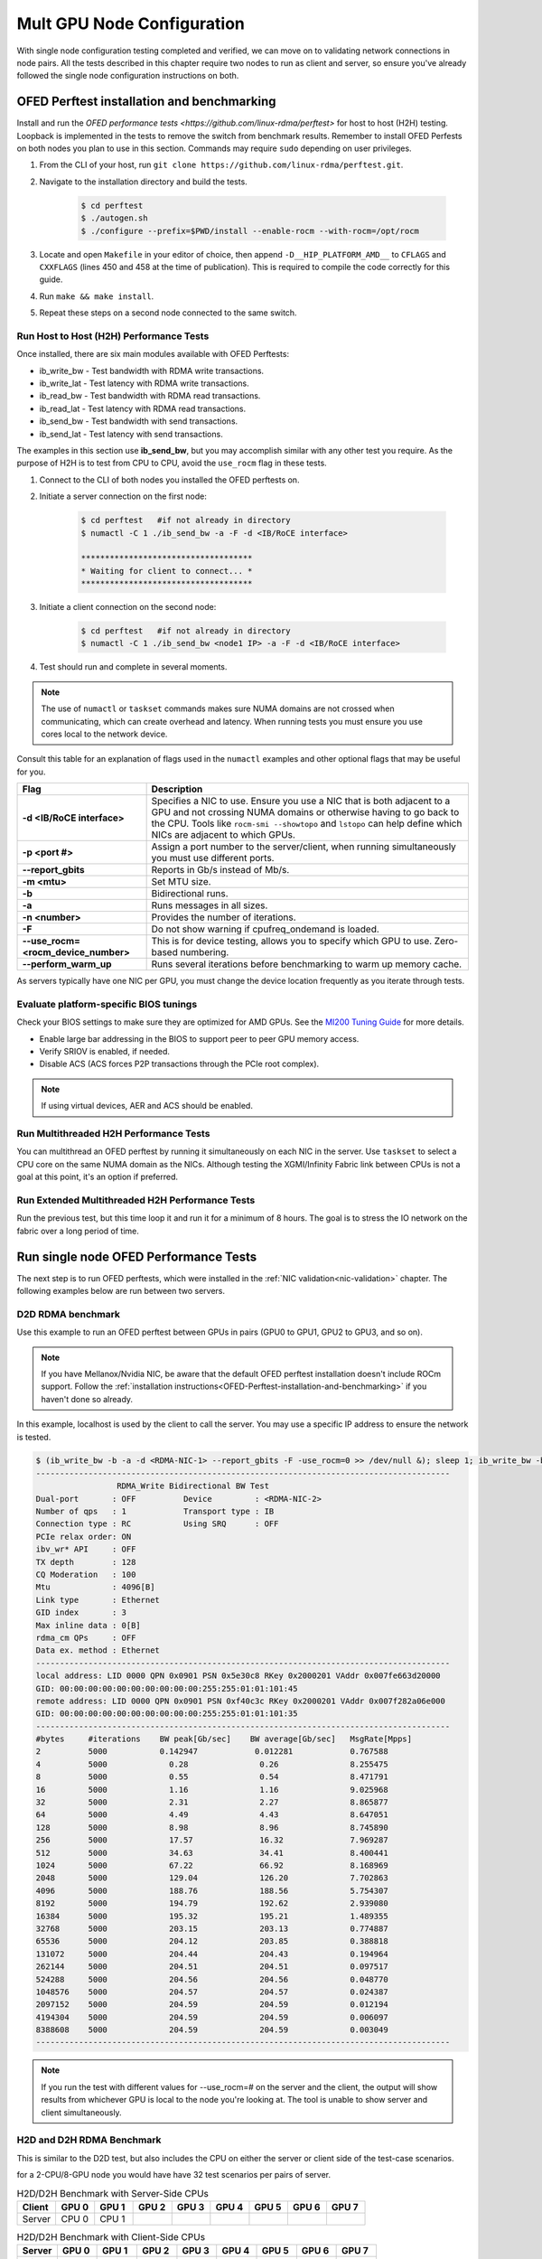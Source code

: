 .. meta::
   :description: How to configure multiple nodes for testing
   :keywords: network validation, DCGPU, multi node, ROCm, RCCL, machine learning, LLM, usage, tutorial

***************************
Mult GPU Node Configuration
***************************

With single node configuration testing completed and verified, we can move on to validating network connections in node pairs. All the tests described in this chapter require two nodes to run as client and server, so ensure you've already followed the single node configuration instructions on both.

.. _OFED-Perftest-installation-and-benchmarking:

OFED Perftest installation and benchmarking
-------------------------------------------

Install and run the `OFED performance tests <https://github.com/linux-rdma/perftest>` for host to host (H2H) testing. Loopback is implemented in the tests to remove the switch from benchmark results. Remember to install OFED Perfests on both nodes you plan to use in this section. Commands may require ``sudo`` depending on user privileges.

1. From the CLI of your host, run ``git clone https://github.com/linux-rdma/perftest.git``.

2. Navigate to the installation directory and build the tests.

    .. code-block:: shell

        $ cd perftest
        $ ./autogen.sh
        $ ./configure --prefix=$PWD/install --enable-rocm --with-rocm=/opt/rocm

3. Locate and open ``Makefile`` in your editor of choice, then append ``-D__HIP_PLATFORM_AMD__`` to ``CFLAGS`` and ``CXXFLAGS`` (lines 450 and 458 at the time of publication). This is required to compile the code correctly for this guide.

4. Run ``make && make install``.

5. Repeat these steps on a second node connected to the same switch.

Run Host to Host (H2H) Performance Tests
~~~~~~~~~~~~~~~~~~~~~~~~~~~~~~~~~~~~~~~~

Once installed, there are six main modules available with OFED Perftests:

* ib_write_bw - Test bandwidth with RDMA write transactions.
* ib_write_lat - Test latency with RDMA write transactions.
* ib_read_bw - Test bandwidth with RDMA read transactions.
* ib_read_lat - Test latency with RDMA read transactions.
* ib_send_bw - Test bandwidth with send transactions.
* ib_send_lat - Test latency with send transactions.

The examples in this section use **ib_send_bw**, but you may accomplish similar with any other test you require. As the purpose of H2H is to test from CPU to CPU, avoid the ``use_rocm`` flag in these tests.

1. Connect to the CLI of both nodes you installed the OFED perftests on.

2. Initiate a server connection on the first node:

    .. code-block:: shell
        
        $ cd perftest   #if not already in directory
        $ numactl -C 1 ./ib_send_bw -a -F -d <IB/RoCE interface>
        
        ************************************
        * Waiting for client to connect... *
        ************************************

3. Initiate a client connection on the second node:

    .. code-block:: shell

        $ cd perftest   #if not already in directory
        $ numactl -C 1 ./ib_send_bw <node1 IP> -a -F -d <IB/RoCE interface>

4. Test should run and complete in several moments.
      
.. note::
   The use of ``numactl`` or ``taskset`` commands makes sure NUMA domains are not crossed when communicating, which can create overhead and latency. When running tests you must ensure you use cores local to the network device.

Consult this table for an explanation of flags used in the ``numactl`` examples and other optional flags that may be useful for you.

.. raw:: html

   <style>
     #perftest-commands-table tr td:last-child {
       font-size: 0.9rem;
     }
   </style>

.. container::
   :name: perftest-commands-table

   .. list-table::
      :header-rows: 1
      :stub-columns: 1
      :widths: 2 5

      * - Flag
        - Description

      * - -d <IB/RoCE interface>
        - Specifies a NIC to use. Ensure you use a NIC that is both adjacent to a GPU and not crossing NUMA domains or otherwise having to go back to the CPU. Tools like ``rocm-smi --showtopo`` and ``lstopo`` can help define which NICs are adjacent to which GPUs.

      * - -p <port #>
        -  Assign a port number to the server/client, when running simultaneously you must use different ports.

      * - --report_gbits
        - Reports in Gb/s instead of Mb/s.

      * - -m <mtu>
        - Set MTU size.
    
      * - -b
        - Bidirectional runs.

      * - -a 
        - Runs messages in all sizes.

      * - -n <number> 
        - Provides the number of iterations.

      * - -F
        - Do not show warning if cpufreq_ondemand is loaded.

      * - --use_rocm=<rocm_device_number>
        - This is for device testing, allows you to specify which GPU to use. Zero-based numbering. 
     
      * - --perform_warm_up 
        - Runs several iterations before benchmarking to warm up memory cache.

As servers typically have one NIC per GPU, you must change the device location frequently as you iterate through tests. 

Evaluate platform-specific BIOS tunings
~~~~~~~~~~~~~~~~~~~~~~~~~~~~~~~~~~~~~~~

Check your BIOS settings to make sure they are optimized for AMD GPUs. See the `MI200 Tuning Guide <https://rocm.docs.amd.com/en/latest/how_to/tuning_guides/mi200.html>`_ for more details.

* Enable large bar addressing in the BIOS to support peer to peer GPU memory access.
* Verify SRIOV is enabled, if needed.
* Disable ACS (ACS forces P2P transactions through the PCIe root complex).

.. Note::
    If using virtual devices, AER and ACS should be enabled.

Run Multithreaded H2H Performance Tests
~~~~~~~~~~~~~~~~~~~~~~~~~~~~~~~~~~~~~~~

You can multithread an OFED perftest by running it simultaneously on each NIC in the server. Use ``taskset`` to select a CPU core on the same NUMA domain as the NICs. Although testing the XGMI/Infinity Fabric link between CPUs is not a goal at this point, it's an option if preferred.

Run Extended Multithreaded H2H Performance Tests
~~~~~~~~~~~~~~~~~~~~~~~~~~~~~~~~~~~~~~~~~~~~~~~~

Run the previous test, but this time loop it and run it for a minimum of 8 hours. The goal is to stress the IO network on the fabric over a long period of time.

Run single node OFED Performance Tests
--------------------------------------

The next step is to run OFED perftests, which were installed in the :ref:`NIC validation<nic-validation>` chapter. The following examples below are run between two servers.

.. COMMENT: How is this single node if the rest are run between two nodes? Wouldn't that make it multinode? Need to understand the distinction.

D2D RDMA benchmark
~~~~~~~~~~~~~~~~~~

Use this example to run an OFED perftest between GPUs in pairs (GPU0 to GPU1, GPU2 to GPU3, and so on). 

.. note::
   If you have Mellanox/Nvidia NIC, be aware that the default OFED perftest installation doesn't include ROCm support. Follow the :ref:`installation instructions<OFED-Perftest-installation-and-benchmarking>` if you haven't done so already.

In this example, localhost is used by the client to call the server. You may use a specific IP address to ensure the network is tested. 

.. code-block:: shell

   $ (ib_write_bw -b -a -d <RDMA-NIC-1> --report_gbits -F -use_rocm=0 >> /dev/null &); sleep 1; ib_write_bw -b -a -d <RDMA-NIC-2> --report_gbits -use_rocm=0 -F localhost
   ---------------------------------------------------------------------------------------
                    RDMA_Write Bidirectional BW Test
   Dual-port       : OFF          Device         : <RDMA-NIC-2>
   Number of qps   : 1            Transport type : IB
   Connection type : RC           Using SRQ      : OFF
   PCIe relax order: ON
   ibv_wr* API     : OFF
   TX depth        : 128
   CQ Moderation   : 100
   Mtu             : 4096[B]
   Link type       : Ethernet
   GID index       : 3
   Max inline data : 0[B]
   rdma_cm QPs     : OFF
   Data ex. method : Ethernet
   ---------------------------------------------------------------------------------------
   local address: LID 0000 QPN 0x0901 PSN 0x5e30c8 RKey 0x2000201 VAddr 0x007fe663d20000
   GID: 00:00:00:00:00:00:00:00:00:00:255:255:01:01:101:45
   remote address: LID 0000 QPN 0x0901 PSN 0xf40c3c RKey 0x2000201 VAddr 0x007f282a06e000
   GID: 00:00:00:00:00:00:00:00:00:00:255:255:01:01:101:35
   ---------------------------------------------------------------------------------------
   #bytes     #iterations    BW peak[Gb/sec]    BW average[Gb/sec]   MsgRate[Mpps]
   2          5000           0.142947            0.012281            0.767588
   4          5000             0.28               0.26               8.255475
   8          5000             0.55               0.54               8.471791
   16         5000             1.16               1.16               9.025968
   32         5000             2.31               2.27               8.865877
   64         5000             4.49               4.43               8.647051
   128        5000             8.98               8.96               8.745890
   256        5000             17.57              16.32              7.969287
   512        5000             34.63              34.41              8.400441
   1024       5000             67.22              66.92              8.168969
   2048       5000             129.04             126.20             7.702863
   4096       5000             188.76             188.56             5.754307
   8192       5000             194.79             192.62             2.939080
   16384      5000             195.32             195.21             1.489355
   32768      5000             203.15             203.13             0.774887
   65536      5000             204.12             203.85             0.388818
   131072     5000             204.44             204.43             0.194964
   262144     5000             204.51             204.51             0.097517
   524288     5000             204.56             204.56             0.048770
   1048576    5000             204.57             204.57             0.024387
   2097152    5000             204.59             204.59             0.012194
   4194304    5000             204.59             204.59             0.006097
   8388608    5000             204.59             204.59             0.003049
   ---------------------------------------------------------------------------------------

.. note::
   If you run the test with different values for --use_rocm=# on the server and the client, the output will show results from whichever GPU is local to the node you're looking at. The tool is unable to show server and client simultaneously.

   .. COMMENT - Couldn't get this to work between nodes because of 'Unable to open file descriptor for socket connection' on port 18515. May be a firewall issue for canary nodes, ask brady.

H2D and D2H RDMA Benchmark
~~~~~~~~~~~~~~~~~~~~~~~~~~

This is similar to the D2D test, but also includes the CPU on either the server or client side of the test-case scenarios. 

for a 2-CPU/8-GPU node you would have have 32 test scenarios per pairs of server.

.. list-table:: H2D/D2H Benchmark with Server-Side CPUs
   :widths: 25 25 25 25 25 25 25 25 25
   :header-rows: 1

   * - Client
     - GPU 0
     - GPU 1
     - GPU 2
     - GPU 3
     - GPU 4
     - GPU 5
     - GPU 6
     - GPU 7 
   * - Server
     - CPU 0
     - CPU 1
     -
     -
     -
     -
     -
     -

.. list-table:: H2D/D2H Benchmark with Client-Side CPUs
   :widths: 25 25 25 25 25 25 25 25 25
   :header-rows: 1

   * - Server
     - GPU 0
     - GPU 1
     - GPU 2
     - GPU 3
     - GPU 4
     - GPU 5
     - GPU 6
     - GPU 7 
   * - Client
     - CPU 0
     - CPU 1
     -
     -
     -
     -
     -
     -

To run this test, use a command similar to the example in the D2D benchmark, but only add the ``--use_rocm`` flag on either the server or client side so that one node communicates with the GPUs while the other does so with CPUs. Then run the test a second time with the ``use_rocm`` flag on the other side. Continue to use the most adjacent NIC to the GPU or CPU being tested so that communication doesn't run across the Infinity Fabric between CPUs (testing this isn't a goal at this time). 

D2D RDMA Multithread Benchmark
~~~~~~~~~~~~~~~~~~~~~~~~~~~~~~

For this test you must run the previous D2D benchmark simultaneously on all GPUs. Scripting is required to accomplish this, but the command input should resemble something like the following image with regard to your RDMA device naming scheme.

.. image:: ../data/D2D-perftest-multithread.png
   :alt: multithread perftest input

Important OFED perftest flags for this effort include:

* ``-p <port#>`` - Lets you assign specific ports for server/client combinations. Each pair needs an independent port number so you don't inadvertently use the wrong server. 
* ``-n <# of iterations>`` - Default is 1000, you can increase this to have the test run longer. 
* For bandwidth tests only:
   - ``-D <seconds>`` - Defines how long the test runs for. 
   - ``--run_infinitely`` - Requires user to break the runtime, otherwise runs indefinitely. 

D2D RDMA Multithread Extended Benchmark
~~~~~~~~~~~~~~~~~~~~~~~~~~~~~~~~~~~~~~~

To run this test, follow the same instructions for D2D RDMA multithread benchmark, set the duration for a minimum of 8 hours.

Configuration Tool Setup 
-------------------------

For this section we need to install the following tools:

* UCX & MPI (OpenMPI, MPICH, MVAPICH, CrayMPI)
* RCCL Collectives Test
* UCC Collectives test
* OSU Microbenchmarks (OMB) (with ROCM support)

Install RCCL
~~~~~~~~~~~~

RCCL is likely already installed on your nodes, but you can build the latest version from source at https://github.com/ROCm/rccl
(RCCL does require ROCm to already be installed.)

Install UCX
~~~~~~~~~~~

UCX is used with MPI for communicating over different types of RDMA enabled interconnects like RoCE and InfiniBand. 

.. code-block:: shell

   $ git clone https://github.com/openucx/ucc ; cd ucc
    
   $ ./autogen.sh
   
   $ ./configure --prefix=/opt/ucx/ucc --with-rocm=/opt/rocm --with-ucx=/opt/ucx
   
   $ make -j 8
   
   $ sudo make install

Do not erase the source code folder after compiling and installing, as it's required to install the UCC collective tests later in this chapter.

To run with UCC you must also add additional parameters.

.. code-block:: shell

   mpirun --mca pml ucx --mca osc ucx \
   --mca coll_ucc_enable 1     \
   --mca coll_ucc_priority 100 -np 64 ./my_mpi_app

Install and compile OpenMPI with UCX and UCC
~~~~~~~~~~~~~~~~~~~~~~~~~~~~~~~~~~~~~~~~~~~~

.. code-block:: shell

   git clone --recursive -b v4.1.x  https://github.com/open-mpi/ompi.git ; cd ompi

   ./autogen.pl

   mkdir build ; cd build

  ../configure --prefix=/opt/ompi --with-ucx=/opt/ucx --with-ucc=/opt/ucx/ucc \ 
   --enable-mca-no-build=btl-uct

   make -j 8 & make install

RCCL collectives test
~~~~~~~~~~~~~~~~~~~~~

To more easily build and run the RCCL tests, review and implement the script provided in the drop-down. Otherwise, you can follow the steps to manually install at https://github.com/ROCm/rccl-tests. 

.. dropdown:: build-and-run_rccl-tests_sweep_multinode.sh

    .. code-block:: shell
      :linenos:

      #!/bin/bash -x
  
      ## change this if ROCm is installed in a non-standard path
      ROCM_PATH=/opt/rocm
      
      ## to use pre-installed MPI, change `build_mpi` to 0 and ensure that libmpi.so exists at `MPI_INSTALL_DIR/lib`.
      build_mpi=1
      MPI_INSTALL_DIR=/opt/ompi
      
      ## to use pre-installed RCCL, change `build_rccl` to 0 and ensure that librccl.so exists at `RCCL_INSTALL_DIR/lib`.
      build_rccl=1
      RCCL_INSTALL_DIR=${ROCM_PATH}
      
      
      WORKDIR=$PWD
      
      ## building mpich
      if [ ${build_mpi} -eq 1 ]
      then
          cd ${WORKDIR}
          if [ ! -d mpich ]
          then
              wget https://www.mpich.org/static/downloads/4.1.2/mpich-4.1.2.tar.gz
              mkdir -p mpich
              tar -zxf mpich-4.1.2.tar.gz -C mpich --strip-components=1
              cd mpich
              mkdir build
              cd build
              ../configure --prefix=${WORKDIR}/mpich/install --disable-fortran --with-ucx=embedded
              make -j 16
              make install
          fi
          MPI_INSTALL_DIR=${WORKDIR}/mpich/install
      fi
      
      
      ## building rccl (develop)
      if [ ${build_rccl} -eq 1 ]
      then
          cd ${WORKDIR}
          if [ ! -d rccl ]
          then
              git clone https://github.com/ROCm/rccl -b develop
              cd rccl
              ./install.sh -l
          fi
          RCCL_INSTALL_DIR=${WORKDIR}/rccl/build/release
      fi
      
      
      ## building rccl-tests (develop)
      cd ${WORKDIR}
      if [ ! -d rccl-tests ]
      then
          git clone https://github.com/ROCm/rccl-tests
          cd rccl-tests
          make MPI=1 MPI_HOME=${MPI_INSTALL_DIR} NCCL_HOME=${RCCL_INSTALL_DIR} -j
      fi
      
      
      ## running multi-node rccl-tests all_reduce_perf for 1GB
      cd ${WORKDIR}
      
      ## requires a hostfile named hostfile.txt for the multi-node setup in ${WORKDIR}/
      
      n=`wc --lines < hostfile.txt`   # count the numbers of nodes in hostfile.txt
      echo "No. of nodes: ${n}"       # print number of nodes
      m=8                             # assuming 8 GPUs per node
      echo "No. of GPUs/node: ${m}"   # print number of GPUs per node
      total=$((n * m))                # total number of MPI ranks (1 per GPU)
      echo "Total ranks: ${total}"    # print number of GPUs per node
      
      ### set these environment variables if using Infiniband interconnect
      ## export NCCL_IB_HCA=^mlx5_8
      
      ### set these environment variables if using RoCE interconnect
      ## export NCCL_IB_GID_INDEX=3
      
      for coll in all_reduce all_gather alltoall alltoallv broadcast gather reduce reduce_scatter scatter sendrecv
      do
          # using MPICH; comment next line if using OMPI
          mpirun -np ${total} --bind-to numa -env NCCL_DEBUG=VERSION -env PATH=${MPI_INSTALL_DIR}/bin:${ROCM_PATH}/bin:$PATH -env LD_LIBRARY_PATH=${RCCL_INSTALL_DIR}/lib:${MPI_INSTALL_DIR}/lib:$LD_LIBRARY_PATH ${WORKDIR}/rccl-tests/build/${coll}_perf -b 1 -e 16G -f 2 -g 1 2>&1 | tee ${WORKDIR}/stdout_rccl-tests_${coll}_1-16G_nodes${n}_gpus${total}.txt
      
          ## uncomment, if using OMPI
          ## mpirun -np ${total} --bind-to numa -x NCCL_DEBUG=VERSION -x PATH=${MPI_INSTALL_DIR}/bin:${ROCM_PATH}/bin:$PATH -x LD_LIBRARY_PATH=${RCCL_INSTALL_DIR}/lib:${MPI_INSTALL_DIR}/lib:$LD_LIBRARY_PATH --mca pml ucx --mca btl ^openib ${WORKDIR}/rccl-tests/build/${coll}_perf -b 1 -e 16G -f 2 -g 1 2>&1 | tee ${WORKDIR}/stdout_rccl-tests_${coll}_1-16G_nodes${n}_gpus${total}.txt
      
          sleep 10
      done

.. Add or link to the RCCL config script once it's cleared for publication.

OSU Microbenchmarks with ROCm support
~~~~~~~~~~~~~~~~~~~~~~~~~~~~~~~~~~~~~

OSU Microbenchmarks (OMB) make use of MPI to communicate. There are several installation methods to choose here. Review `ROCm documentation <https://rocm.docs.amd.com/en/latest/how-to/gpu-enabled-mpi.html#rocm-enabled-osu-benchmarks>`_ for instructions on installing OMB with OpenMPI, or follow the separate install instructions in this section.

.. Note::
   When building OSU Benchmarks, there is a known issue where configuration will not work correctly with current versions of ROCm. As a workaround, use a configuration command (demonstrated below) that includes changes to the CFLAGS and CXXFLAGS. 

.. code-block:: shell

   wget http://mvapich.cse.ohio-state.edu/download/mvapich/osu-micro-benchmarks-7.2.tar.gz
      
   tar zxvf osu-micro-benchmarks-7.2.tar.gz
      
   cd osu-micro-benchmarks-7.2/

   ./configure --enable-rocm --with-rocm=/opt/rocm --prefix=/opt/omb7.2 CC=/opt/ompi/bin/mpicc CXX=/opt/ompi/bin/mpicxx CFLAGS="-g -O2 -D__HIP_PLATFORM_AMD__" CXXFLAGS="-g -O2 -D__HIP_PLATFORM_AMD__ -std=c++11"

   make -j 4
      
   make install

UCC Collective Test
~~~~~~~~~~~~~~~~~~~

Return to the location you cloned the source code for UCC previously. (It's goofy, but there is a chicken and the egg thing happening - you need to have UCC built and installed in order to get MPI built with support for it, then you need that MPI to get these tests compiled). Now that MPI is installed, you must run the configure command and add `--with-mpi=/opt/ompi`` so it builds the MPI perftest. 

.. code-block:: shell

   ./configure --prefix=/opt/ucx/ucc --with-rocm=/opt/rocm --with-ucx=/opt/ucx \
   --with-mpi=/opt/ompi/

   make -j 4
   
   sudo make install

Running the workloads
---------------------

Once installed and on both systems, running OMB requires passwordless ssh between the servers and they must also be finger-printed,  otherwise MPI will fail. 

OMB has two main types of benchmarks: point to point (pt2pt) and collectives. Usually you start with a pair of nodes and run the pt2pt workloads. 

Commands in the table below are for running on 2 nodes with Infiniband interconnect from Host to Host (CPU to CPU).

.. QUESTION - Will these same commands work on RoCE?

.. raw:: html

   <style>
     #osu-commands-table tr td:last-child {
       font-size: 0.9rem;
     }
   </style>

.. container::
   :name: osu-commands-table

   .. list-table::
      :header-rows: 1
      :stub-columns: 1
      :widths: 2 5

      * - Command
        - Usage

      * - osu_bw
        - /opt/ompi-wIB/bin/mpirun --mca pml ucx --mca osc ucx --mca spml ucx --mca btl ^self,vader,openib --mca coll_hcoll_enable 0 --bind-to none -np 2 -host 10.1.10.110,10.1.10.72 -x UCX_TLS=all -x MV2_USE_ROCM=1 -x HIP_VISIBLE_DEVICES=1 numactl --localalloc /opt/osu-7.3/libexec/osu-micro-benchmarks/mpi/pt2pt/osu_bw -d rocm

      * - osu_bibw
        - /opt/ompi-wIB/bin/mpirun --mca pml ucx --mca osc ucx --mca spml ucx --mca btl ^self,vader,openib --mca coll_hcoll_enable 0 --bind-to none -np 2 -host 10.1.10.110,10.1.10.72 -x UCX_TLS=all -x MV2_USE_ROCM=1 -x HIP_VISIBLE_DEVICES=1 numactl --localalloc /opt/osu-7.3/libexec/osu-micro-benchmarks/mpi/pt2pt/osu_bibw -d rocm 

      * - osu_mbw_mr
        - /opt/ompi-wIB/bin/mpirun --mca pml ucx --mca osc ucx --mca spml ucx --mca btl ^self,vader,openib --mca coll_hcoll_enable 0 --bind-to none -np 2 -host 10.1.10.110,10.1.10.72 -x UCX_TLS=all -x MV2_USE_ROCM=1 -x HIP_VISIBLE_DEVICES=1 numactl --localalloc /opt/osu-7.3/libexec/osu-micro-benchmarks/mpi/pt2pt/osu_mbw_mr -d rocm

      * - osu_latency
        - /opt/ompi-wIB/bin/mpirun --mca pml ucx --mca osc ucx --mca spml ucx --mca btl ^self,vader,openib --mca coll_hcoll_enable 0 --bind-to none -np 2 -host 10.1.10.110,10.1.10.72 -x UCX_TLS=all -x MV2_USE_ROCM=1 -x HIP_VISIBLE_DEVICES=1 numactl --localalloc /opt/osu-7.3/libexec/osu-micro-benchmarks/mpi/pt2pt/osu_latency -d rocm

      * - osu_multi_lat
        - /opt/ompi-wIB/bin/mpirun --mca pml ucx --mca osc ucx --mca spml ucx --mca btl ^self,vader,openib --mca coll_hcoll_enable 0 --bind-to none -np 2 -host 10.1.10.110,10.1.10.72 -x UCX_TLS=all -x MV2_USE_ROCM=1 -x HIP_VISIBLE_DEVICES=1 numactl --localalloc /opt/osu-7.3/libexec/osu-micro-benchmarks/mpi/pt2pt/osu_multi_lat -d rocm 

To make use of the code that uses the GPU's or devices rather than the CPU, you must add a ``D D`` to the end of the command to go from device to device. Alternatively you can use ``D H`` to use device and host (GPU to CPU testing).

.. raw:: html

   <style>
     #osu-commands-table tr td:last-child {
       font-size: 0.9rem;
     }
   </style>

.. container::
   :name: osu-commands-table

   .. list-table::
      :header-rows: 1
      :stub-columns: 1
      :widths: 2 5

      * - Command
        - Usage

      * - osu_bw
        - /opt/ompi-wIB/bin/mpirun --mca pml ucx --mca osc ucx --mca spml ucx --mca btl ^self,vader,openib --mca coll_hcoll_enable 0 --bind-to none -np 2 -host 10.1.10.110,10.1.10.72 -x UCX_TLS=all -x MV2_USE_ROCM=1 -x HIP_VISIBLE_DEVICES=1 numactl --localalloc /opt/osu-7.3/libexec/osu-micro-benchmarks/mpi/pt2pt/osu_bw -d rocm D D

      * - osu_bibw
        - /opt/ompi-wIB/bin/mpirun --mca pml ucx --mca osc ucx --mca spml ucx --mca btl ^self,vader,openib --mca coll_hcoll_enable 0 --bind-to none -np 2 -host 10.1.10.110,10.1.10.72 -x UCX_TLS=all -x MV2_USE_ROCM=1 -x HIP_VISIBLE_DEVICES=1 numactl --localalloc /opt/osu-7.3/libexec/osu-micro-benchmarks/mpi/pt2pt/osu_bibw -d rocm D D

      * - osu_mbw_mr
        - /opt/ompi-wIB/bin/mpirun --mca pml ucx --mca osc ucx --mca spml ucx --mca btl ^self,vader,openib --mca coll_hcoll_enable 0 --bind-to none -np 2 -host 10.1.10.110,10.1.10.72 -x UCX_TLS=all -x MV2_USE_ROCM=1 -x HIP_VISIBLE_DEVICES=1 numactl --localalloc /opt/osu-7.3/libexec/osu-micro-benchmarks/mpi/pt2pt/osu_mbw_mr -d rocm D D

      * - osu_latency
        - /opt/ompi-wIB/bin/mpirun --mca pml ucx --mca osc ucx --mca spml ucx --mca btl ^self,vader,openib --mca coll_hcoll_enable 0 --bind-to none -np 2 -host 10.1.10.110,10.1.10.72 -x UCX_TLS=all -x MV2_USE_ROCM=1 -x HIP_VISIBLE_DEVICES=1 numactl --localalloc /opt/osu-7.3/libexec/osu-micro-benchmarks/mpi/pt2pt/osu_latency -d rocm D D

      * - osu_multi_lat
        - /opt/ompi-wIB/bin/mpirun --mca pml ucx --mca osc ucx --mca spml ucx --mca btl ^self,vader,openib --mca coll_hcoll_enable 0 --bind-to none -np 2 -host 10.1.10.110,10.1.10.72 -x UCX_TLS=all -x MV2_USE_ROCM=1 -x HIP_VISIBLE_DEVICES=1 numactl --localalloc /opt/osu-7.3/libexec/osu-micro-benchmarks/mpi/pt2pt/osu_multi_lat -d rocm D D

Performance for H2H and D2D should be similar.

The biggest difference between the pt2pt benchmarks and the collective benchmarks is that you can add more than just a pair of communicating components. Collectives does support the use of multiple devices.

.. raw:: html

   <style>
     #osu-commands-table tr td:last-child {
       font-size: 0.9rem;
     }
   </style>

.. container::
   :name: osu-commands-table

   .. list-table::
      :header-rows: 1
      :stub-columns: 1
      :widths: 2 5

      * - Command
        - Usage

      * - osu_allreduce
        - /opt/ompi-wIB/bin/mpirun --mca pml ucx --mca osc ucx --mca spml ucx --mca btl ^self,vader,openib --mca coll_hcoll_enable 0 --bind-to none -np 2 -host 10.1.10.110,10.1.10.72 -x UCX_TLS=all -x MV2_USE_ROCM=1 -x HIP_VISIBLE_DEVICES=1 numactl --localalloc /opt/osu-7.3/libexec/osu-micro-benchmarks/mpi/collective/osu_allreduce -d rocm D D
      
      * - osu_allreduce 2N 16Proc
        - /opt/ompi-wIB/bin/mpirun --mca pml ucx --mca osc ucx --mca spml ucx --mca btl ^self,vader,openib --mca coll_hcoll_enable 0 --bind-to none -np 16 -hostfile ./hostfile -x UCX_TLS=all -x MV2_USE_ROCM=1 -x HIP_VISIBLE_DEVICES=1 numactl --localalloc /opt/osu-7.3/libexec/osu-micro-benchmarks/mpi/collective/osu_allreduce -d rocm D D

      * - osu_alltoall
        - /opt/ompi-wIB/bin/mpirun --mca pml ucx --mca osc ucx --mca spml ucx --mca btl ^self,vader,openib --mca coll_hcoll_enable 0 --bind-to none -np 2 -host 10.1.10.110,10.1.10.72 -x UCX_TLS=all -x MV2_USE_ROCM=1 -x HIP_VISIBLE_DEVICES=1 numactl --localalloc /opt/osu-7.3/libexec/osu-micro-benchmarks/mpi/collective/osu_alltoall -d rocm D D

      * - osu_alltoall 2N 16Proc
        - /opt/ompi-wIB/bin/mpirun --mca pml ucx --mca osc ucx --mca spml ucx --mca btl ^self,vader,openib --mca coll_hcoll_enable 0 --bind-to none -np 16 -hostfile ./hostfile -x UCX_TLS=all -x MV2_USE_ROCM=1 -x HIP_VISIBLE_DEVICES=1 numactl --localalloc /opt/osu-7.3/libexec/osu-micro-benchmarks/mpi/collective/osu_alltoall -d rocm D D

      * - osu_allgather
        - /opt/ompi-wIB/bin/mpirun --mca pml ucx --mca osc ucx --mca spml ucx --mca btl ^self,vader,openib --mca coll_hcoll_enable 0 --bind-to none -np 2 -host 10.1.10.110,10.1.10.72 -x UCX_TLS=all -x MV2_USE_ROCM=1 -x HIP_VISIBLE_DEVICES=1 numactl --localalloc /opt/osu-7.3/libexec/osu-micro-benchmarks/mpi/collective/osu_allgather -d rocm D D

      * - osu_allgather 2N 16Proc
        - /opt/ompi-wIB/bin/mpirun --mca pml ucx --mca osc ucx --mca spml ucx --mca btl ^self,vader,openib --mca coll_hcoll_enable 0 --bind-to none -np 16 -hostfile ./hostfile -x UCX_TLS=all -x MV2_USE_ROCM=1 -x HIP_VISIBLE_DEVICES=1 numactl --localalloc /opt/osu-7.3/libexec/osu-micro-benchmarks/mpi/collective/osu_allgather -d rocm D D

RCCL Test
---------

RCCL Test is typically launched using MPI. You can use MPICH or openMPI. RCCL is a collective communication library optimized for collective operations for multi-GPU and multi-node communication primitives optimized for AMD GPUs.

.. Add output data when and if it's determined to be fit for public availability.

.. code-block:: shell

  /opt/ompi/bin/mpirun -mca oob_tcp_if_exclude docker,lo -mca btl_tcp_if_exclude docker,lo -host gt-pl1-u19-08:8,gt-pl1-u19-18:8 -np 16 -x LD_LIBRARY_PATH=/opt/rccl/build/rccl/install/lib:/opt/ompi/lib -x NCCL_IB_GID_INDEX=3 -x NCCL_DEBUG=VERSION -x NCCL_IB_HCA=bnxt_re0,bnxt_re1,bnxt_re2,bnxt_re3,bnxt_re4,bnxt_re5,bnxt_re6,bnxt_re7 -x NCCL_IGNORE_CPU_AFFINITY=1 -x NCCL_MAX_NCHANNELS=64 -x NCCL_MIN_NCHANNELS=64 /opt/rccl-tests/build/all_reduce_perf -b 8 -e 16G -f 2 -g 1